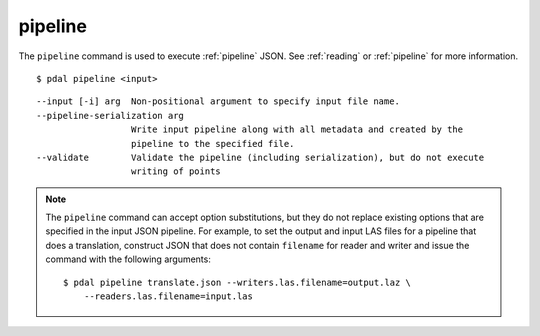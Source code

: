 .. _pipeline_command:

********************************************************************************
pipeline
********************************************************************************

The ``pipeline`` command is used to execute :ref:`pipeline` JSON. See
:ref:`reading` or :ref:`pipeline` for more information.

::

    $ pdal pipeline <input>

::

    --input [-i] arg  Non-positional argument to specify input file name.
    --pipeline-serialization arg
                      Write input pipeline along with all metadata and created by the
                      pipeline to the specified file.
    --validate        Validate the pipeline (including serialization), but do not execute
                      writing of points

.. note::

    The ``pipeline`` command can accept option substitutions, but they
    do not replace existing options that are specified in the input JSON
    pipeline.  For example, to set the output and input LAS files for a
    pipeline that does a translation, construct JSON that does not contain
    ``filename`` for reader and writer and issue the command with the
    following arguments:

    ::

        $ pdal pipeline translate.json --writers.las.filename=output.laz \
            --readers.las.filename=input.las


